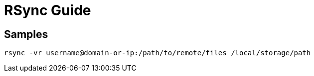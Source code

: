 = RSync Guide

== Samples


----
rsync -vr username@domain-or-ip:/path/to/remote/files /local/storage/path



----
